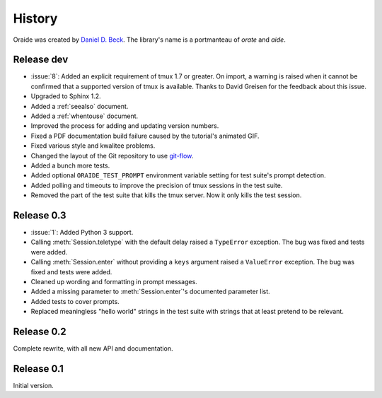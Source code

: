.. module:: oraide

History
=======

Oraide was created by `Daniel D. Beck`_.
The library's name is a portmanteau of *orate* and *aide*.

.. _Daniel D. Beck: http://www.danieldbeck.com/

Release dev
-----------

- :issue:`8`: Added an explicit requirement of tmux 1.7 or greater.
  On import, a warning is raised when it cannot be confirmed that a supported version of tmux is available.
  Thanks to David Greisen for the feedback about this issue.
- Upgraded to Sphinx 1.2.
- Added a :ref:`seealso` document.
- Added a :ref:`whentouse` document.
- Improved the process for adding and updating version numbers.
- Fixed a PDF documentation build failure caused by the tutorial's animated GIF.
- Fixed various style and kwalitee problems.
- Changed the layout of the Git repository to use `git-flow`_.
- Added a bunch more tests.
- Added optional ``ORAIDE_TEST_PROMPT`` environment variable setting for test suite's prompt detection.
- Added polling and timeouts to improve the precision of tmux sessions in the test suite.
- Removed the part of the test suite that kills the tmux server. Now it only kills the test session.

.. _git-flow: https://github.com/nvie/gitflow


Release 0.3
-----------

- :issue:`1`: Added Python 3 support.
- Calling :meth:`Session.teletype` with the default delay raised a ``TypeError`` exception.
  The bug was fixed and tests were added.
- Calling :meth:`Session.enter` without providing a ``keys`` argument raised a ``ValueError`` exception.
  The bug was fixed and tests were added.
- Cleaned up wording and formatting in prompt messages.
- Added a missing parameter to :meth:`Session.enter`'s documented parameter list.
- Added tests to cover prompts.
- Replaced meaningless "hello world" strings in the test suite with strings that at least pretend to be relevant.


Release 0.2
-----------

Complete rewrite, with all new API and documentation.


Release 0.1
-----------

Initial version.
